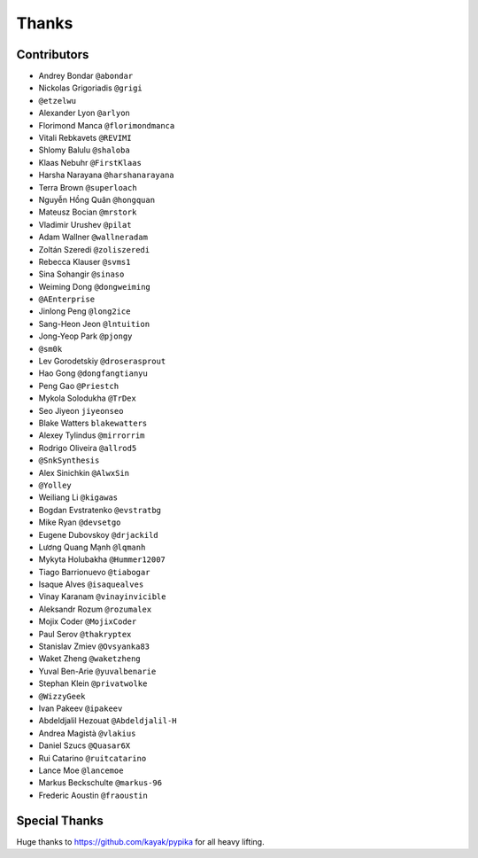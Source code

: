 ======
Thanks
======

Contributors
============

* Andrey Bondar ``@abondar``
* Nickolas Grigoriadis ``@grigi``
* ``@etzelwu``
* Alexander Lyon ``@arlyon``
* Florimond Manca ``@florimondmanca``
* Vitali Rebkavets ``@REVIMI``
* Shlomy Balulu ``@shaloba``
* Klaas Nebuhr ``@FirstKlaas``
* Harsha Narayana ``@harshanarayana``
* Terra Brown ``@superloach``
* Nguyễn Hồng Quân ``@hongquan``
* Mateusz Bocian ``@mrstork``
* Vladimir Urushev ``@pilat``
* Adam Wallner ``@wallneradam``
* Zoltán Szeredi ``@zoliszeredi``
* Rebecca Klauser ``@svms1``
* Sina Sohangir ``@sinaso``
* Weiming Dong ``@dongweiming``
* ``@AEnterprise``
* Jinlong Peng ``@long2ice``
* Sang-Heon Jeon ``@lntuition``
* Jong-Yeop Park ``@pjongy``
* ``@sm0k``
* Lev Gorodetskiy ``@droserasprout``
* Hao Gong  ``@dongfangtianyu``
* Peng Gao ``@Priestch``
* Mykola Solodukha ``@TrDex``
* Seo Jiyeon ``jiyeonseo``
* Blake Watters ``blakewatters``
* Alexey Tylindus ``@mirrorrim``
* Rodrigo Oliveira ``@allrod5``
* ``@SnkSynthesis``
* Alex Sinichkin ``@AlwxSin``
* ``@Yolley``
* Weiliang Li ``@kigawas``
* Bogdan Evstratenko ``@evstratbg``
* Mike Ryan ``@devsetgo``
* Eugene Dubovskoy ``@drjackild``
* Lương Quang Mạnh ``@lqmanh``
* Mykyta Holubakha ``@Hummer12007``
* Tiago Barrionuevo ``@tiabogar``
* Isaque Alves ``@isaquealves``
* Vinay Karanam ``@vinayinvicible``
* Aleksandr Rozum ``@rozumalex``
* Mojix Coder ``@MojixCoder``
* Paul Serov ``@thakryptex``
* Stanislav Zmiev ``@Ovsyanka83``
* Waket Zheng ``@waketzheng``
* Yuval Ben-Arie ``@yuvalbenarie``
* Stephan Klein ``@privatwolke``
* ``@WizzyGeek``
* Ivan Pakeev ``@ipakeev``
* Abdeldjalil Hezouat ``@Abdeldjalil-H``
* Andrea Magistà ``@vlakius``
* Daniel Szucs ``@Quasar6X``
* Rui Catarino ``@ruitcatarino``
* Lance Moe ``@lancemoe``
* Markus Beckschulte ``@markus-96``
* Frederic Aoustin ``@fraoustin``

Special Thanks
==============

Huge thanks to https://github.com/kayak/pypika for all heavy lifting.
